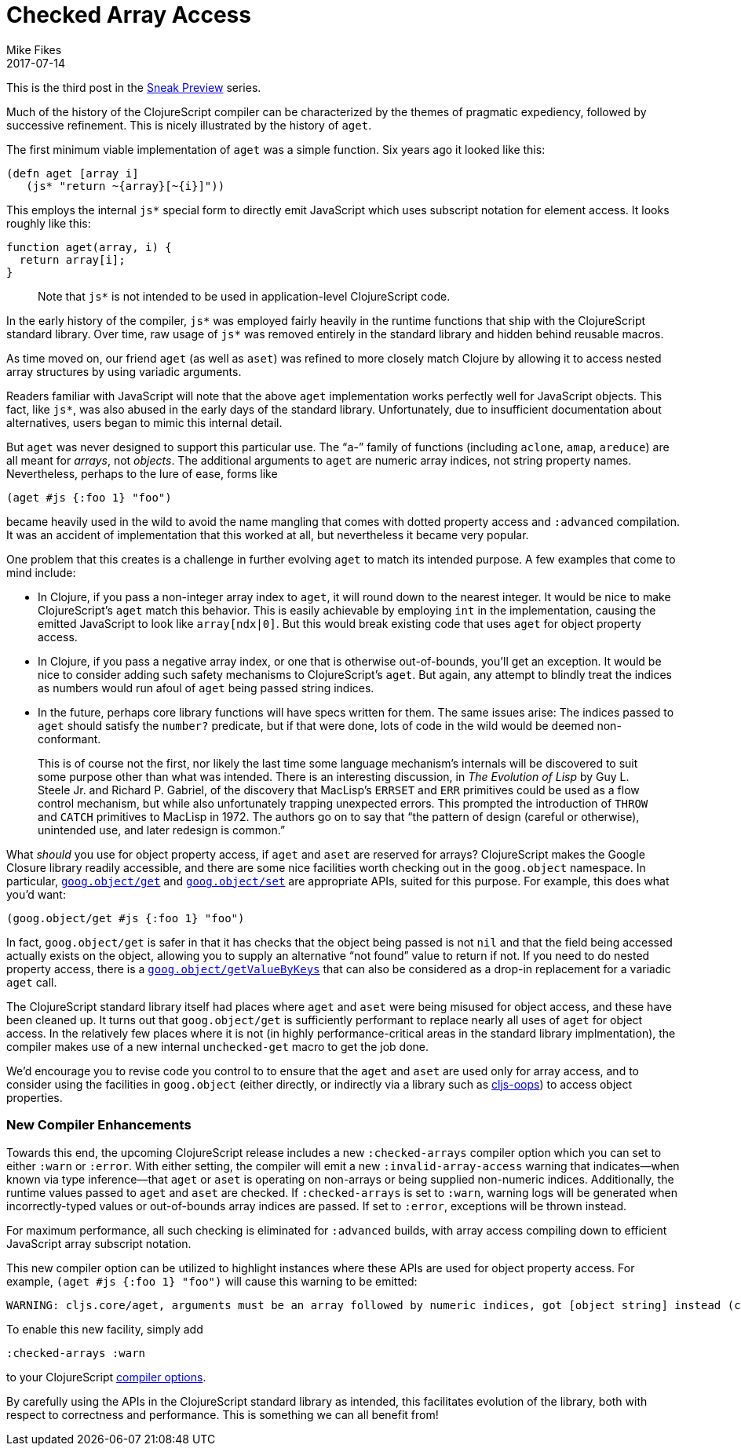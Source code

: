 = Checked Array Access
Mike Fikes
2017-07-14
:jbake-type: post

ifdef::env-github,env-browser[:outfilesuffix: .adoc]

This is the third post in the 
https://clojurescript.org/news/2017-07-07-sneak-preview[Sneak Preview] series.

Much of the history of the ClojureScript compiler can be characterized by the 
themes of pragmatic expediency, followed by successive refinement. This is 
nicely illustrated by the history of `aget`.

The first minimum viable implementation of `aget` was a simple function. 
Six years ago it looked like this:

[source,clojure]
```
(defn aget [array i]
   (js* "return ~{array}[~{i}]"))
```  

This employs the internal `js*` special form to directly emit JavaScript which uses
subscript notation for element access. It looks roughly like this:

[source,javascript]
```
function aget(array, i) {
  return array[i];
}
```

> Note that `js*` is not intended to be used in application-level ClojureScript code.

In the early history of the compiler, `js*` was employed fairly 
heavily in the runtime functions that ship with the ClojureScript standard 
library. Over time, raw usage of `js*` was removed entirely in the standard 
library and hidden behind reusable macros.

As time moved on, our friend `aget` (as well as `aset`) was refined to more 
closely match Clojure by allowing it to access nested array
structures by using variadic arguments. 

Readers familiar with JavaScript will note that the above `aget` implementation
works perfectly well for JavaScript objects. This fact, like `js*`, was also
abused in the early days of the standard library. Unfortunately, due to 
insufficient documentation about alternatives, users began to mimic this 
internal detail.

But `aget` was never designed to support this particular use. The 
“`a`-” family of functions (including `aclone`, `amap`, `areduce`) are all meant 
for _arrays_, not _objects_. The additional arguments to `aget` are numeric 
array indices, not string property names. Nevertheless, perhaps to the lure
of ease, forms like

[source,clojure]
```
(aget #js {:foo 1} "foo")
```

became heavily used in the wild to avoid the 
name mangling that comes with dotted property access and `:advanced` compilation. 
It was an accident of implementation that this worked at all, but nevertheless 
it became very popular.

One problem that this creates is a challenge in further evolving `aget` to 
match its intended purpose. A few examples that come to mind include:

- In Clojure, if you pass a non-integer array index to `aget`, it will round 
down to the nearest integer. It would be nice to make ClojureScript's `aget` 
match this behavior. This is easily achievable by employing `int` in the 
implementation, causing the emitted JavaScript to look like `array[ndx|0]`.
But this would break existing code that uses `aget` for object 
property access.
- In Clojure, if you pass a negative array index, or one that is otherwise 
out-of-bounds, you'll get an exception. It would be nice to consider adding such 
safety mechanisms to ClojureScript's `aget`. But 
again, any attempt to blindly treat the indices as numbers would run afoul of 
`aget` being passed string indices.
- In the future, perhaps core library functions will have specs written for 
them. The same issues arise: The indices passed to `aget` should satisfy the 
`number?` predicate, but if that were done, lots of code in the wild would be 
deemed non-conformant.

> This is of course not the first, nor likely the last time some language 
mechanism's internals will be discovered to suit some purpose other than what 
was intended. There is an interesting discussion, in _The Evolution of Lisp_ 
by Guy L. Steele Jr. and Richard P. Gabriel, of the discovery that MacLisp's 
`ERRSET` and `ERR` primitives could be used as a flow control mechanism, but 
while also unfortunately trapping unexpected errors. This prompted the 
introduction of `THROW` and `CATCH` primitives to MacLisp in 1972. The authors 
go on to say that “the pattern of design (careful or otherwise), unintended 
use, and later redesign is common.”

What _should_ you use for object property access, if `aget` and `aset` are reserved 
for arrays? ClojureScript makes the Google Closure library readily accessible, and 
there are some nice facilities worth checking out in the `goog.object` namespace. In 
particular, https://google.github.io/closure-library/api/goog.object.html#get[`goog.object/get`] and https://google.github.io/closure-library/api/goog.object.html#set[`goog.object/set`] are appropriate APIs,
suited for this purpose. For example, this does what you'd want:

[source,clojure]
```
(goog.object/get #js {:foo 1} "foo")
```

In fact, `goog.object/get` is safer in that it has checks that the object 
being passed is not `nil` and that the field being accessed actually exists on 
the object, allowing you to supply an alternative “not found” value to return 
if not. If you need to do nested property access, there is a https://google.github.io/closure-library/api/goog.object.html#getValueByKeys[`goog.object/getValueByKeys`] 
that can also be considered as a drop-in replacement for a 
variadic `aget` call.

The ClojureScript standard library itself had places where `aget` and `aset` 
were being misused for object access, and these have been cleaned up. It turns 
out that `goog.object/get` is sufficiently performant to replace nearly all 
uses of `aget` for object access. In the relatively few places where it is not (in highly 
performance-critical areas in the standard library implmentation), the 
compiler makes use of a new internal `unchecked-get` macro to get the job done.

We’d encourage you to revise code you control to to ensure that the `aget` and 
`aset` are used only for array access, and to consider using the facilities in 
`goog.object` (either directly, or indirectly via a library such as https://github.com/binaryage/cljs-oops[cljs-oops]) to access object properties.

=== New Compiler Enhancements

Towards this end, the upcoming ClojureScript release includes a new
`:checked-arrays` compiler option which you can set to either `:warn`
or `:error`. With either setting, the compiler will emit a new
`:invalid-array-access` warning that indicates—when known via type 
inference—that `aget` or `aset` is
operating on non-arrays or being supplied non-numeric indices.
Additionally, the runtime values passed to `aget` and `aset`
are checked. If `:checked-arrays` is set to `:warn`, warning
logs will be generated when incorrectly-typed values or
out-of-bounds array indices are passed. If set to `:error`,
exceptions will be thrown instead. 

For maximum performance, all such checking is eliminated for 
`:advanced` builds, with array access compiling
down to efficient JavaScript array subscript notation.

This new compiler option can be utilized
to highlight instances where these
APIs are used for object property access. For example, `(aget #js {:foo 1} "foo")` will cause this warning to be emitted:

```
WARNING: cljs.core/aget, arguments must be an array followed by numeric indices, got [object string] instead (consider goog.object/get for object access) at line 1
```

To enable this new facility, simply add

[source,clojure]
```
:checked-arrays :warn
```

to your ClojureScript https://clojurescript.org/reference/compiler-options[compiler options].

By carefully using the APIs in the ClojureScript standard library as intended, 
this facilitates evolution of the library, both with respect to correctness 
and performance. This is something we can all benefit from!

